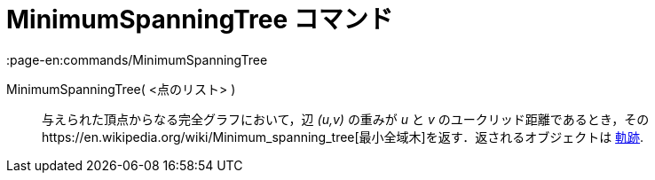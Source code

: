 = MinimumSpanningTree コマンド
:page-en:commands/MinimumSpanningTree
ifdef::env-github[:imagesdir: /ja/modules/ROOT/assets/images]

MinimumSpanningTree( <点のリスト> )::
  与えられた頂点からなる完全グラフにおいて，辺 _(u,v)_ の重みが _u_ と _v_
  のユークリッド距離であるとき，そのhttps://en.wikipedia.org/wiki/Minimum_spanning_tree[最小全域木]を返す．返されるオブジェクトは
  xref:/commands/Locus.adoc[軌跡].
